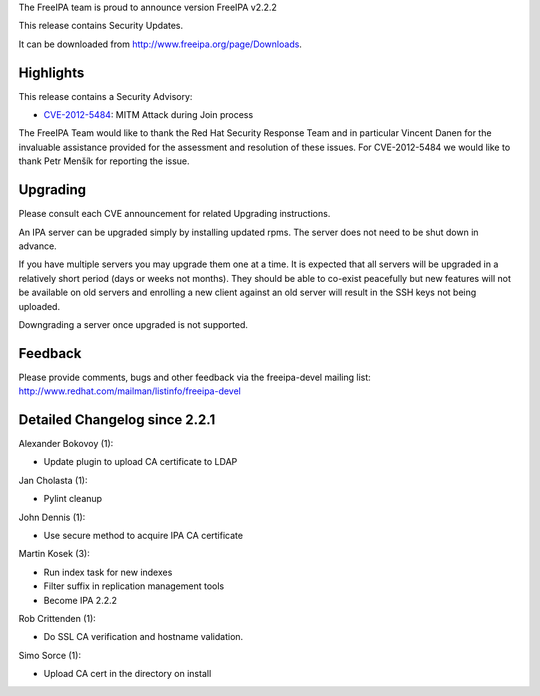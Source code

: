 The FreeIPA team is proud to announce version FreeIPA v2.2.2

This release contains Security Updates.

It can be downloaded from http://www.freeipa.org/page/Downloads.

Highlights
----------

This release contains a Security Advisory:

-  `CVE-2012-5484 <CVE-2012-5484>`__: MITM Attack during Join process

The FreeIPA Team would like to thank the Red Hat Security Response Team
and in particular Vincent Danen for the invaluable assistance provided
for the assessment and resolution of these issues. For CVE-2012-5484 we
would like to thank Petr Menšík for reporting the issue.

Upgrading
---------

Please consult each CVE announcement for related Upgrading instructions.

An IPA server can be upgraded simply by installing updated rpms. The
server does not need to be shut down in advance.

If you have multiple servers you may upgrade them one at a time. It is
expected that all servers will be upgraded in a relatively short period
(days or weeks not months). They should be able to co-exist peacefully
but new features will not be available on old servers and enrolling a
new client against an old server will result in the SSH keys not being
uploaded.

Downgrading a server once upgraded is not supported.

Feedback
--------

Please provide comments, bugs and other feedback via the freeipa-devel
mailing list: http://www.redhat.com/mailman/listinfo/freeipa-devel



Detailed Changelog since 2.2.1
------------------------------

Alexander Bokovoy (1):

-  Update plugin to upload CA certificate to LDAP

Jan Cholasta (1):

-  Pylint cleanup

John Dennis (1):

-  Use secure method to acquire IPA CA certificate

Martin Kosek (3):

-  Run index task for new indexes
-  Filter suffix in replication management tools
-  Become IPA 2.2.2

Rob Crittenden (1):

-  Do SSL CA verification and hostname validation.

Simo Sorce (1):

-  Upload CA cert in the directory on install
